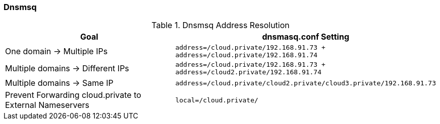 === Dnsmsq
.Dnsmsq Address Resolution
|===
|Goal |dnsmasq.conf Setting


|One domain → Multiple IPs
a|[source,shell]
----
address=/cloud.private/192.168.91.73 +
address=/cloud.private/192.168.91.74
----

|Multiple domains → Different IPs
a|[source,shell]
----
address=/cloud.private/192.168.91.73 +
address=/cloud2.private/192.168.91.74
----

|Multiple domains → Same IP
a|[source,shell]
----
address=/cloud.private/cloud2.private/cloud3.private/192.168.91.73
----

|Prevent Forwarding cloud.private to External Nameservers
a|[source,shell]
----
local=/cloud.private/
----




|===


